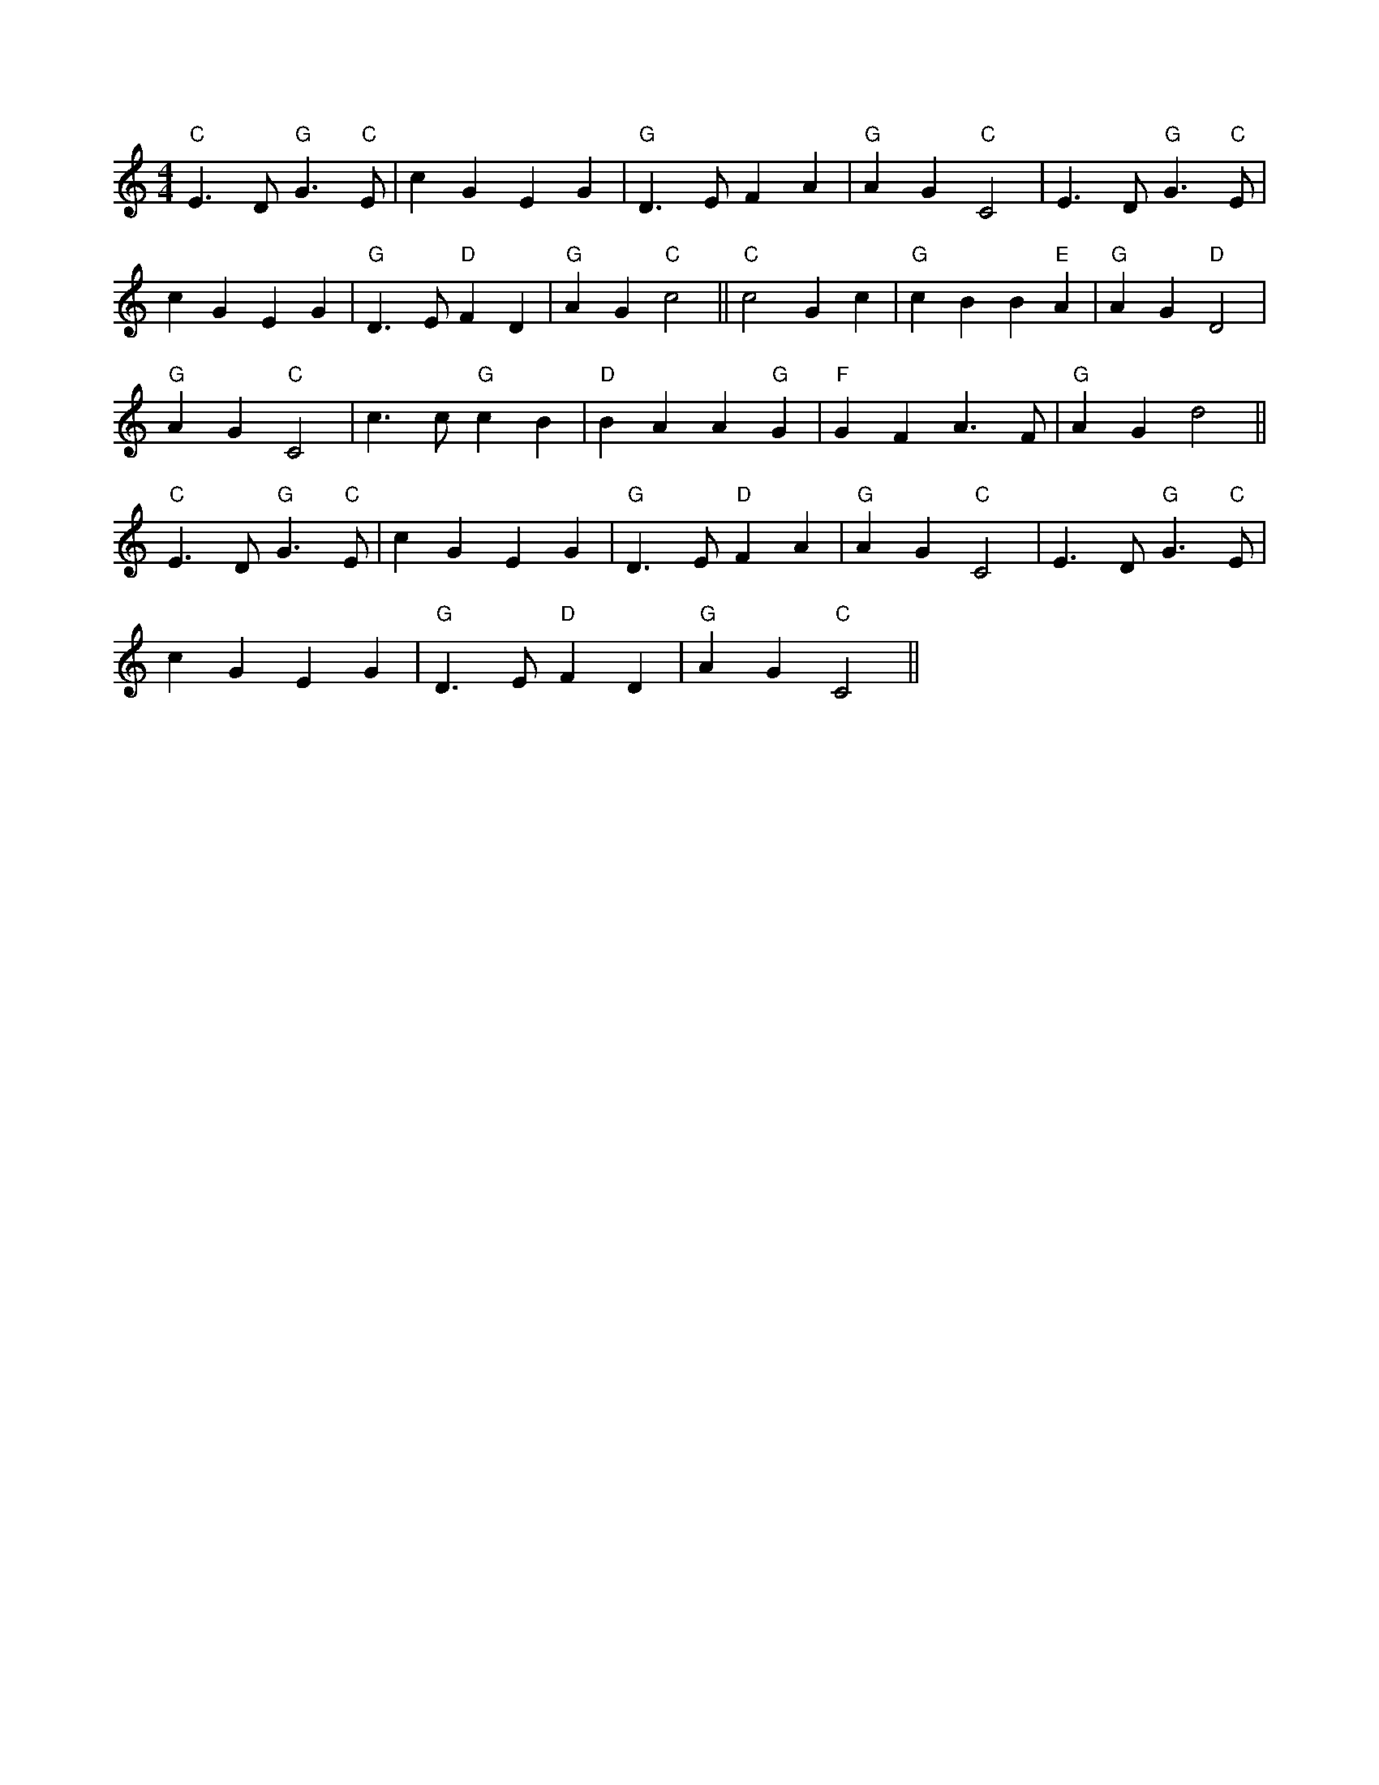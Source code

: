 X:2
L:1/4
M:4/4
K:C
 "C" E3/2 D/"G" G3/2"C" E/ | c G E G |"G" D3/2 E/ F A |"G" A G"C" C2 | E3/2 D/"G" G3/2"C" E/ |
 c G E G |"G" D3/2 E/"D" F D |"G" A G"C" c2 ||"C" c2 G c |"G" c B B"E" A |"G" A G"D" D2 | 
"G" A G"C" C2 | c3/2 c/"G" c B |"D" B A A"G" G |"F" G F A3/2 F/ |"G" A G d2 || 
"C" E3/2 D/"G" G3/2"C" E/ | c G E G |"G" D3/2 E/"D" F A |"G" A G"C" C2 | E3/2 D/"G" G3/2"C" E/ | 
 c G E G |"G" D3/2 E/"D" F D |"G" A G"C" C2 ||